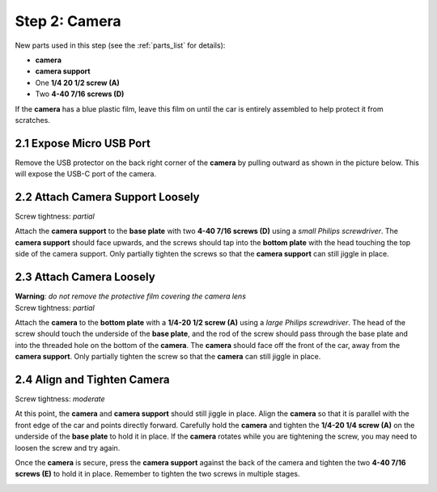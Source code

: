 .. _build_guide_step_2:

Step 2: Camera
============================================

New parts used in this step (see the :ref:`parts_list` for details):

* **camera**
* **camera support**
* One **1/4 20 1/2 screw (A)**
* Two **4-40 7/16 screws (D)**

If the **camera** has a blue plastic film, leave this film on until the car is entirely assembled to help protect it from scratches.

.. image:: /assets/img/parts/cameraFilm.*
  :width: 80%
  :align: center

2.1 Expose Micro USB Port
"""""""""""""""""""""""""

Remove the USB protector on the back right corner of the **camera** by pulling outward as shown in the picture below.  This will expose the USB-C port of the camera.

.. image:: /assets/img/assemblySteps/2-1_Partial_Annotated.*
  :width: 49 %
.. image:: /assets/img/assemblySteps/2-1_Full.*
  :width: 49 %

2.2 Attach Camera Support Loosely
"""""""""""""""""""""""""""""""""

Screw tightness: *partial*

Attach the **camera support** to the **base plate** with two **4-40 7/16 screws (D)** using a *small Philips screwdriver*.  The **camera support** should face upwards, and the screws should tap into the **bottom plate** with the head touching the top side of the camera support.  Only partially tighten the screws so that the **camera support** can still jiggle in place.

.. image:: /assets/img/assemblySteps/CAD/2-2.*
  :width: 49 %
.. image:: /assets/img/assemblySteps/2-2.*
  :width: 49 %

2.3 Attach Camera Loosely
"""""""""""""""""""""""""
| **Warning**: *do not remove the protective film covering the camera lens*
| Screw tightness: *partial*

Attach the **camera** to the **bottom plate** with a **1/4-20 1/2 screw (A)** using a *large Philips screwdriver*.  The head of the screw should touch the underside of the **base plate**, and the rod of the screw should pass through the base plate and into the threaded hole on the bottom of the **camera**.  The **camera** should face off the front of the car, away from the **camera support**.  Only partially tighten the screw so that the **camera** can still jiggle in place.

.. image:: /assets/img/assemblySteps/CAD/2-3.*
  :width: 80%
  :align: center

.. image:: /assets/img/assemblySteps/CAD/2-3_Bottom.*
  :width: 49 %
.. image:: /assets/img/assemblySteps/2-3_Bottom.*
  :width: 49 %

2.4 Align and Tighten Camera
""""""""""""""""""""""""""""

Screw tightness: *moderate*

At this point, the **camera** and **camera support** should still jiggle in place.  Align the **camera** so that it is parallel with the front edge of the car and points directly forward.  Carefully hold the **camera** and tighten the **1/4-20 1/4 screw (A)** on the underside of the **base plate** to hold it in place.  If the **camera** rotates while you are tightening the screw, you may need to loosen the screw and try again.

Once the **camera** is secure, press the **camera support** against the back of the camera and tighten the two **4-40 7/16 screws (E)** to hold it in place.  Remember to tighten the two screws in multiple stages.

.. image:: /assets/img/assemblySteps/2-3.*
  :width: 80%
  :align: center
